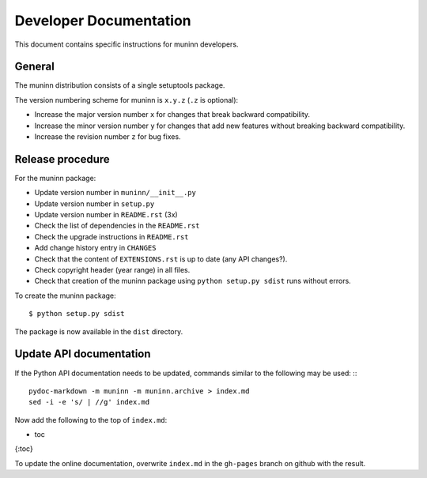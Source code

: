 Developer Documentation
=======================

This document contains specific instructions for muninn developers.

General
-------
The muninn distribution consists of a single setuptools package.

The version numbering scheme for muninn is ``x.y.z`` (``.z`` is optional):

- Increase the major version number ``x`` for changes that break backward
  compatibility.
- Increase the minor version number ``y`` for changes that add new features
  without breaking backward compatibility.
- Increase the revision number ``z`` for bug fixes.


Release procedure
-----------------
For the muninn package:

- Update version number in ``muninn/__init__.py``
- Update version number in ``setup.py``
- Update version number in ``README.rst`` (3x)
- Check the list of dependencies in the ``README.rst``
- Check the upgrade instructions in ``README.rst``
- Add change history entry in ``CHANGES``
- Check that the content of ``EXTENSIONS.rst`` is up to date
  (any API changes?).
- Check copyright header (year range) in all files.
- Check that creation of the muninn package using ``python setup.py sdist``
  runs without errors.

To create the muninn package: ::

  $ python setup.py sdist

The package is now available in the ``dist`` directory.


Update API documentation
------------------------
If the Python API documentation needs to be updated, commands
similar to the following may be used: :::

  pydoc-markdown -m muninn -m muninn.archive > index.md
  sed -i -e 's/ | //g' index.md

Now add the following to the top of ``index.md``:

* toc
{:toc}

To update the online documentation, overwrite ``index.md`` in
the ``gh-pages`` branch on github with the result.
